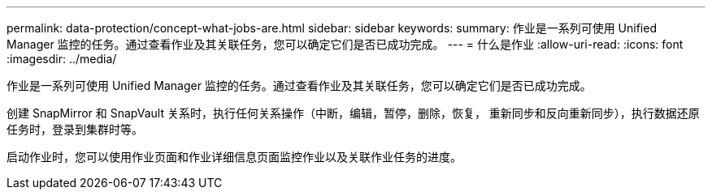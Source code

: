 ---
permalink: data-protection/concept-what-jobs-are.html 
sidebar: sidebar 
keywords:  
summary: 作业是一系列可使用 Unified Manager 监控的任务。通过查看作业及其关联任务，您可以确定它们是否已成功完成。 
---
= 什么是作业
:allow-uri-read: 
:icons: font
:imagesdir: ../media/


[role="lead"]
作业是一系列可使用 Unified Manager 监控的任务。通过查看作业及其关联任务，您可以确定它们是否已成功完成。

创建 SnapMirror 和 SnapVault 关系时，执行任何关系操作（中断，编辑，暂停，删除，恢复， 重新同步和反向重新同步），执行数据还原任务时，登录到集群时等。

启动作业时，您可以使用作业页面和作业详细信息页面监控作业以及关联作业任务的进度。
